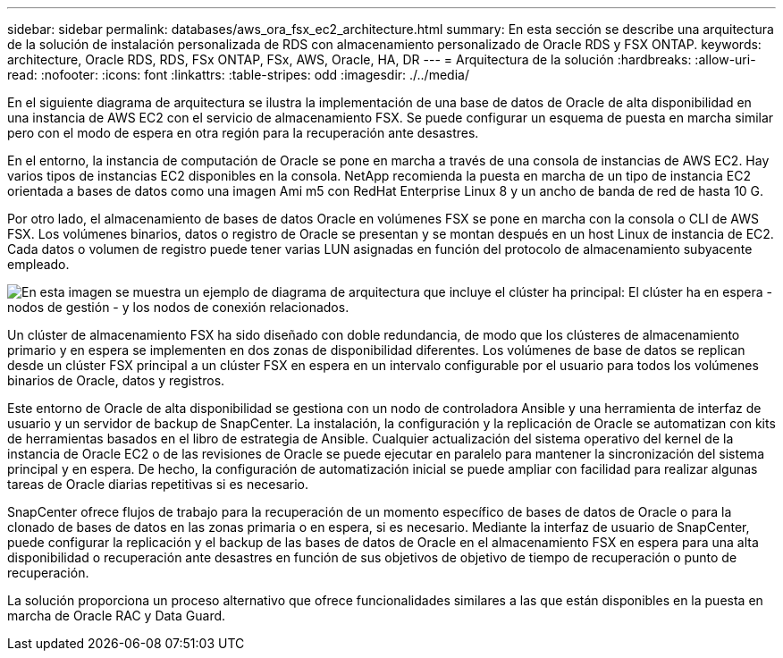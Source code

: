 ---
sidebar: sidebar 
permalink: databases/aws_ora_fsx_ec2_architecture.html 
summary: En esta sección se describe una arquitectura de la solución de instalación personalizada de RDS con almacenamiento personalizado de Oracle RDS y FSX ONTAP. 
keywords: architecture, Oracle RDS, RDS, FSx ONTAP, FSx, AWS, Oracle, HA, DR 
---
= Arquitectura de la solución
:hardbreaks:
:allow-uri-read: 
:nofooter: 
:icons: font
:linkattrs: 
:table-stripes: odd
:imagesdir: ./../media/


[role="lead"]
En el siguiente diagrama de arquitectura se ilustra la implementación de una base de datos de Oracle de alta disponibilidad en una instancia de AWS EC2 con el servicio de almacenamiento FSX. Se puede configurar un esquema de puesta en marcha similar pero con el modo de espera en otra región para la recuperación ante desastres.

En el entorno, la instancia de computación de Oracle se pone en marcha a través de una consola de instancias de AWS EC2. Hay varios tipos de instancias EC2 disponibles en la consola. NetApp recomienda la puesta en marcha de un tipo de instancia EC2 orientada a bases de datos como una imagen Ami m5 con RedHat Enterprise Linux 8 y un ancho de banda de red de hasta 10 G.

Por otro lado, el almacenamiento de bases de datos Oracle en volúmenes FSX se pone en marcha con la consola o CLI de AWS FSX. Los volúmenes binarios, datos o registro de Oracle se presentan y se montan después en un host Linux de instancia de EC2. Cada datos o volumen de registro puede tener varias LUN asignadas en función del protocolo de almacenamiento subyacente empleado.

image:aws_ora_fsx_ec2_arch.PNG["En esta imagen se muestra un ejemplo de diagrama de arquitectura que incluye el clúster ha principal: El clúster ha en espera - nodos de gestión - y los nodos de conexión relacionados."]

Un clúster de almacenamiento FSX ha sido diseñado con doble redundancia, de modo que los clústeres de almacenamiento primario y en espera se implementen en dos zonas de disponibilidad diferentes. Los volúmenes de base de datos se replican desde un clúster FSX principal a un clúster FSX en espera en un intervalo configurable por el usuario para todos los volúmenes binarios de Oracle, datos y registros.

Este entorno de Oracle de alta disponibilidad se gestiona con un nodo de controladora Ansible y una herramienta de interfaz de usuario y un servidor de backup de SnapCenter. La instalación, la configuración y la replicación de Oracle se automatizan con kits de herramientas basados en el libro de estrategia de Ansible. Cualquier actualización del sistema operativo del kernel de la instancia de Oracle EC2 o de las revisiones de Oracle se puede ejecutar en paralelo para mantener la sincronización del sistema principal y en espera. De hecho, la configuración de automatización inicial se puede ampliar con facilidad para realizar algunas tareas de Oracle diarias repetitivas si es necesario.

SnapCenter ofrece flujos de trabajo para la recuperación de un momento específico de bases de datos de Oracle o para la clonado de bases de datos en las zonas primaria o en espera, si es necesario. Mediante la interfaz de usuario de SnapCenter, puede configurar la replicación y el backup de las bases de datos de Oracle en el almacenamiento FSX en espera para una alta disponibilidad o recuperación ante desastres en función de sus objetivos de objetivo de tiempo de recuperación o punto de recuperación.

La solución proporciona un proceso alternativo que ofrece funcionalidades similares a las que están disponibles en la puesta en marcha de Oracle RAC y Data Guard.
